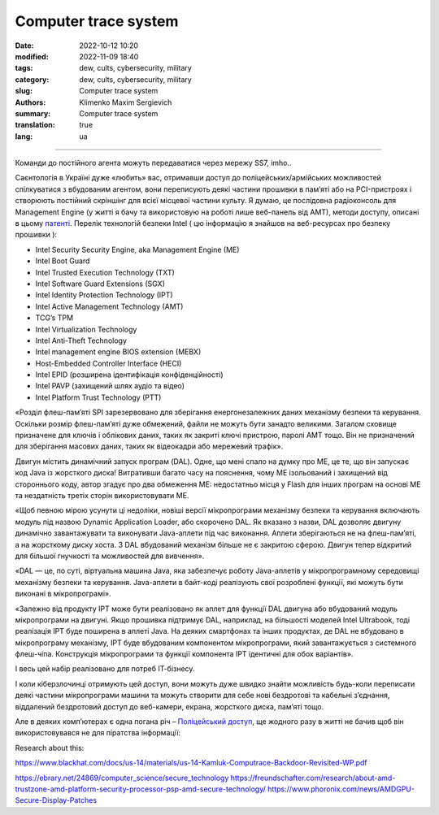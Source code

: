 Computer trace system
#####################

:date: 2022-10-12 10:20
:modified: 2022-11-09 18:40
:tags: dew, cults, cybersecurity, military
:category: dew, cults, cybersecurity, military
:slug: Computer trace system
:authors: Klimenko Maxim Sergievich
:summary: Computer trace system
:translation: true
:lang: ua

########################

.. image:: images/computrace.png
	   :align: left

Команди до постійного агента можуть передаватися через мережу SS7, imho..

.. _SS7: https://resources.infosecinstitute.com/topic/ss7-protocol-how-hackers-might-find-you/

Саєнтологія в Україні дуже «любить» вас, отримавши доступ до поліцейських/армійських можливостей спілкуватися з вбудованим агентом, вони переписують деякі частини прошивки в пам’яті або на PCI-пристроях і створюють постійний скріншінг для всієї місцевої частини культу. Я думаю, це послідовна радіоконсоль для Management Engine (у житті я бачу та використовую на роботі лише веб-панель від AMT), методи доступу, описані в цьому `патенті`_. Перелік технологій безпеки Intel ( цю інформацію я знайшов на веб-ресурсах про безпеку прошивки ):

.. _AMT: https://software.intel.com/sites/manageability/AMT_Implementation_and_Reference_Guide/default.htm?turl=WordDocuments%2Fkvmandintelamt.htm

* Intel Security Security Engine, aka Management Engine (ME)
* Intel Boot Guard
* Intel Trusted Execution Technology (TXT)
* Intel Software Guard Extensions (SGX)
* Intel Identity Protection Technology (IPT)
* Intel Active Management Technology (AMT)
* TCG’s TPM
* Intel Virtualization Technology
* Intel Anti-Theft Technology
* Intel management engine BIOS extension (MEBX)
* Host-Embedded Controller Interface (HECI)
* Intel EPID (розширена ідентифікація конфіденційності)
* Intel PAVP (захищений шлях аудіо та відео)
* Intel Platform Trust Technology (PTT)

«Розділ флеш-пам’яті SPI зарезервовано для зберігання енергонезалежних даних механізму безпеки та керування. Оскільки розмір флеш-пам’яті дуже обмежений, файли не можуть бути занадто великими. Загалом сховище призначене для ключів і облікових даних, таких як закриті ключі пристрою, паролі AMT тощо. Він не призначений для зберігання масових даних, таких як відеокадри або мережевий трафік».

Двигун містить динамічний запуск програм (DAL). Одне, що мені спало на думку про ME, це те, що він запускає код Java із жорсткого диска! Витративши багато часу на пояснення, чому ME ізольований і захищений від стороннього коду, автор згадує про два обмеження ME: недостатньо місця у Flash для інших програм на основі ME та нездатність третіх сторін використовувати ME.

«Щоб певною мірою усунути ці недоліки, новіші версії мікропрограми механізму безпеки та керування включають модуль під назвою Dynamic Application Loader, або скорочено DAL. Як вказано з назви, DAL дозволяє двигуну динамічно завантажувати та виконувати Java-аплети під час виконання. Аплети зберігаються не на флеш-пам’яті, а на жорсткому диску хоста. З DAL вбудований механізм більше не є закритою сферою. Двигун тепер відкритий для більшої гнучкості та можливостей для вивчення».

«DAL — це, по суті, віртуальна машина Java, яка забезпечує роботу Java-аплетів у мікропрограмному середовищі механізму безпеки та керування. Java-аплети в байт-коді реалізують свої розроблені функції, які можуть бути виконані в мікропрограмі».

«Залежно від продукту IPT може бути реалізовано як аплет для функції DAL двигуна або вбудований модуль мікропрограми на двигуні. Якщо прошивка підтримує DAL, наприклад, на більшості моделей Intel Ultrabook, тоді реалізація IPT буде поширена в аплеті Java. На деяких смартфонах та інших продуктах, де DAL не вбудовано в мікропрограму механізму, IPT буде вбудованим компонентом мікропрограми, який завантажується з системного флеш-чіпа. Конструкція мікропрограми та функції компонента IPT ідентичні для обох варіантів».

І весь цей набір реалізовано для потреб ІТ-бізнесу.

.. image:: images/2022-12-11_08-32.png
	   :align: left

І коли кіберзлочинці отримують цей доступ, вони можуть дуже швидко знайти можливість будь-коли переписати деякі частини мікропрограми машини та можуть створити для себе нові бездротові та кабельні з’єднання, віддалений бездротовий доступ до веб-камери, екрана, жорсткого диска, пам’яті тощо.

Але в деяких компʼютерах є одна погана річ – `Поліцейський доступ`_, ще жодного разу в житті не бачив щоб він використовувався не для піратства інформації:

.. image:: images/intelantithef.png
	   :align: left

.. _Поліцейський доступ: https://patents.google.com/patent/US5748084A/en

.. _патенті: https://patents.google.com/patent/US20060272020

Research about this:

https://www.blackhat.com/docs/us-14/materials/us-14-Kamluk-Computrace-Backdoor-Revisited-WP.pdf





https://ebrary.net/24869/computer_science/secure_technology
https://freundschafter.com/research/about-amd-trustzone-amd-platform-security-processor-psp-amd-secure-technology/
https://www.phoronix.com/news/AMDGPU-Secure-Display-Patches
